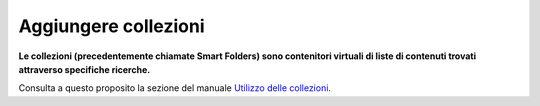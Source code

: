Aggiungere collezioni
========================

**Le collezioni (precedentemente chiamate Smart Folders) sono contenitori virtuali di 
liste di contenuti trovati attraverso specifiche ricerche.**

Consulta a questo proposito la sezione del manuale `Utilizzo delle collezioni <../using-collections>`_.

